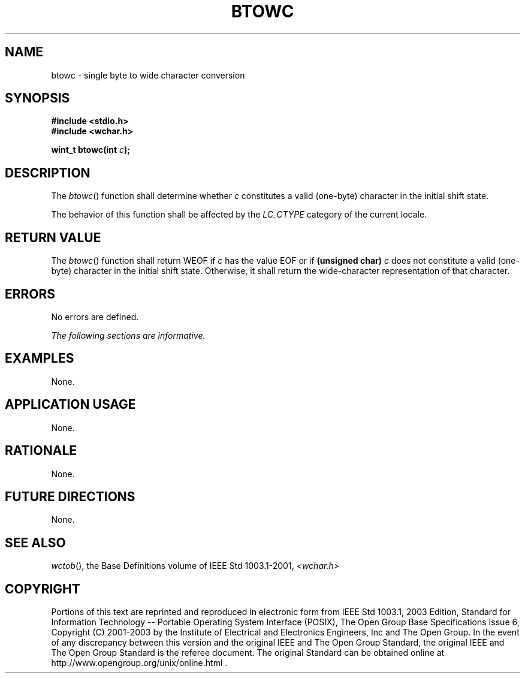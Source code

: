 .\" Copyright (c) 2001-2003 The Open Group, All Rights Reserved 
.TH "BTOWC" 3 2003 "IEEE/The Open Group" "POSIX Programmer's Manual"
.\" btowc 
.SH NAME
btowc \- single byte to wide character conversion
.SH SYNOPSIS
.LP
\fB#include <stdio.h>
.br
#include <wchar.h>
.br
.sp
wint_t btowc(int\fP \fIc\fP\fB);
.br
\fP
.SH DESCRIPTION
.LP
The \fIbtowc\fP() function shall determine whether \fIc\fP constitutes
a valid (one-byte) character in the initial shift
state.
.LP
The behavior of this function shall be affected by the \fILC_CTYPE\fP
category of the current locale.
.SH RETURN VALUE
.LP
The \fIbtowc\fP() function shall return WEOF if \fIc\fP has the value
EOF or if \fB(unsigned char)\fP \fIc\fP does not
constitute a valid (one-byte) character in the initial shift state.
Otherwise, it shall return the wide-character representation of
that character.
.SH ERRORS
.LP
No errors are defined.
.LP
\fIThe following sections are informative.\fP
.SH EXAMPLES
.LP
None.
.SH APPLICATION USAGE
.LP
None.
.SH RATIONALE
.LP
None.
.SH FUTURE DIRECTIONS
.LP
None.
.SH SEE ALSO
.LP
\fIwctob\fP(), the Base Definitions volume of IEEE\ Std\ 1003.1-2001,
\fI<wchar.h>\fP
.SH COPYRIGHT
Portions of this text are reprinted and reproduced in electronic form
from IEEE Std 1003.1, 2003 Edition, Standard for Information Technology
-- Portable Operating System Interface (POSIX), The Open Group Base
Specifications Issue 6, Copyright (C) 2001-2003 by the Institute of
Electrical and Electronics Engineers, Inc and The Open Group. In the
event of any discrepancy between this version and the original IEEE and
The Open Group Standard, the original IEEE and The Open Group Standard
is the referee document. The original Standard can be obtained online at
http://www.opengroup.org/unix/online.html .
